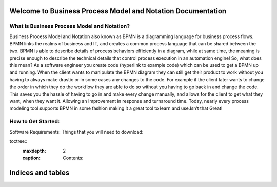 .. SpiffWorkflow-BPMN Documentation documentation master file, created by
   sphinx-quickstart on Fri Sep 11 12:40:08 2020.
   You can adapt this file completely to your liking, but it should at least
   contain the root `toctree` directive.

Welcome to Business Process Model and Notation Documentation
============================================================

What is Business Process Model and Notation?
--------------------------------------------


Business Process Model and Notation  also known as BPMN is a diagramming language for business process flows. BPMN links
the realms of business and IT, and creates a common process language that can be shared between the two.  BPMN is able
to describe details of process behaviors efficiently in a diagram, while at same time, the meaning is precise enough to
describe the technical details that control process execution in an automation engine! So, what does this mean? As a
software engineer you create code (hyperlink to example code) which can be used to get a BPMN up and running.
When the client wants to manipulate the BPMN diagram they can still get their product to work without you having to
always make drastic or in some cases any changes to the code. For example if the client later wants to change the order
in which they do the workflow they are able to do so without you having to go back in and change the code. This saves
you the hassle of having to go in and make every change manually, and allows for the client to get what they want, when
they want it. Allowing an Improvement in response and turnaround time. Today, nearly every process modeling tool
supports BPMN in some fashion making it a great tool to learn and use.Isn’t that Great!

How to Get Started:
----------------------

Software Requirements:
Things that you will need to download:





toctree::
   :maxdepth: 2
   :caption: Contents:


Indices and tables
==================

